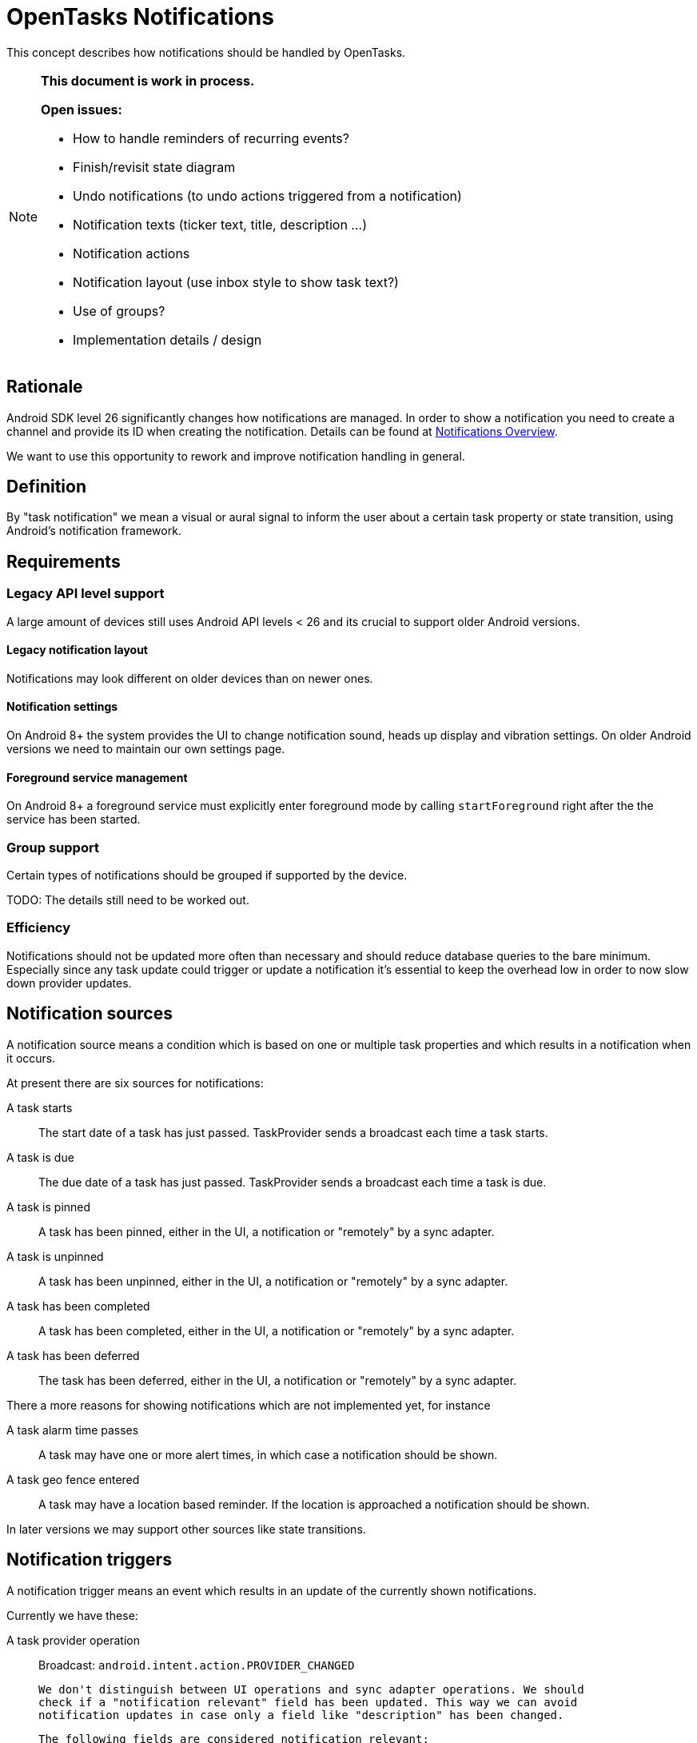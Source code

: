 :encoding: utf-8

= OpenTasks Notifications

This concept describes how notifications should be handled by OpenTasks.

[NOTE]
=========
*This document is work in process.*

*Open issues:*

* How to handle reminders of recurring events?
* Finish/revisit state diagram
* Undo notifications (to undo actions triggered from a notification)
* Notification texts (ticker text, title, description ...)
* Notification actions
* Notification layout (use inbox style to show task text?)
* Use of groups?
* Implementation details / design
=========

== Rationale

Android SDK level 26 significantly changes how notifications are managed. In order to show
a notification you need to create a channel and provide its ID when creating the notification.
Details can be found at
https://developer.android.com/guide/topics/ui/notifiers/notifications[Notifications Overview].

We want to use this opportunity to rework and improve notification handling in general.

== Definition

By "task notification" we mean a visual or aural signal to inform the user
about a certain task property or state transition, using Android's notification
framework.


== Requirements

=== Legacy API level support

A large amount of devices still uses Android API levels < 26 and its crucial to support older
Android versions.

==== Legacy notification layout

Notifications may look different on older devices than on newer ones.

==== Notification settings

On Android 8+ the system provides the UI to change notification sound, heads up display and
vibration settings. On older Android versions we need to maintain our own settings page.

==== Foreground service management

On Android 8+ a foreground service must explicitly enter foreground mode by calling
`startForeground` right after the the service has been started.

=== Group support

Certain types of notifications should be grouped if supported by the device.

TODO: The details still need to be worked out.

=== Efficiency

Notifications should not be updated more often than necessary and should reduce database
queries to the bare minimum. Especially since any task update could trigger or update
a notification it's essential to keep the overhead low in order to now slow down provider
updates.


== Notification sources

A notification source means a condition which is based on one or multiple
task properties and which results in a notification when it occurs.

At present there are six sources for notifications:

A task starts::

The start date of a task has just passed. TaskProvider sends a broadcast each time a task starts.

A task is due::

The due date of a task has just passed. TaskProvider sends a broadcast each time a task is due.

A task is pinned::

A task has been pinned, either in the UI, a notification or "remotely" by a sync adapter.

A task is unpinned::

A task has been unpinned, either in the UI, a notification or "remotely" by a sync adapter.

A task has been completed::

A task has been completed, either in the UI, a notification or "remotely" by a sync adapter.

A task has been deferred::

The task has been deferred, either in the UI, a notification or "remotely" by a sync adapter.

There a more reasons for showing notifications which are not implemented yet, for instance

A task alarm time passes::

A task may have one or more alert times, in which case a notification should be shown.

A task geo fence entered::

A task may have a location based reminder. If the location is approached a notification
should be shown.


In later versions we may support other sources like state transitions.

== Notification triggers

A notification trigger means an event which results in an update of the currently shown
notifications.

Currently we have these:


A task provider operation::

    Broadcast: `android.intent.action.PROVIDER_CHANGED`

    We don't distinguish between UI operations and sync adapter operations. We should
    check if a "notification relevant" field has been updated. This way we can avoid
    notification updates in case only a field like "description" has been changed.

    The following fields are considered notification relevant:

    * title
    * dtstart
    * due
    * status
    * pinned
    * extended property for alarm
    * extended property for geo fences
    * [anything potentially showing in the notification, see open issues **Notification texts**]

    In order to save precious resources we only update task notifications which
    need to be updated.


The system has booted::

    Broadcast: `android.intent.action.BOOT_COMPLETED`

    After booting the system no notifications are shown and we have to restore them.
    Ideally we also restore start and due notifications which have not been
    dismissed yet.


The app has been updated::

    Broadcast: `android.intent.action.MY_PACKAGE_REPLACED`

    When the app is updated, it is first stopped, causing existing notifications to be
    removed. In that case we also have to restore the notifications.


Local time and date have been changed::

    Broadcast: `android.intent.action.DATE_CHANGED`

    Broadcast: `android.intent.action.TIME_SET`

    Broadcast: `android.intent.action.TIMEZONE_CHANGED`

    If the local time have been changed we may have to update notifications.


A notification has been updated directly::

    In some occasions we need to update notifications directly, in particular removing
    notifications for start and due notifications may require a direct call.


In addition there is one future source planned:

A geo fence has been crossed::

    Broadcast: TDB

    When the app is updated, it is first stopped, causing existing notifications to be
    removed. In that case we also have to restore the notifications.


== Notification types

In OpenTasks we distinguish three notification types (channels/categories):

Alerts::

This channel contains notifications for alerts which depend on time, like start and due
notifications.
By default, this channel has a HIGH priority to show a heads up notification.

Reminders::

This channel contains custom user reminders like custom alarms and location based reminders.
By default, this channel has a HIGH priority to show a heads up notification.

Pin board::

This channel contains notifications for pinned tasks.
By default, this channel has a MEDIUM priority to make a sound but not
show a heads up notification.

== State diagram

The following graph shows the notification state diagram.

A task normally starts in the `No_Notification` state, though there may be exceptions, such as
when a new task is synced which is already pinned.

[plantuml, notification-state, svg]
....
[*] --> No_Notification

No_Notification --> Notification: task start | due\nChannel: Alerts
No_Notification --> Notification: task reminder\n(time or location)\nChannel: Reminders
No_Notification --> Ongoing_Notification: task pinned\nChannel: Pin Board

Notification --> No_Notification: notification clicked
Notification --> No_Notification: task completed | deleted in Provider
Notification --> No_Notification: click on defer
Notification --> Undo_Notification: click on completed\nChannel: <original Channel>,silent
Notification --> Notification: task start|due\n>Channel: Alerts
Notification --> Notification: task reminder\n(time or location)\nChannel: Reminders
Notification --> Ongoing_Notification: task pinned\nChannel: Pin Board

Ongoing_Notification --> No_Notification: task unpinned | completed | deleted
Ongoing_Notification --> Ongoing_Notification: task due | start\nChannel: Alerts
Ongoing_Notification --> Ongoing_Notification: task reminder\n(time or location)\nChannel: Reminders

Undo_Notification --> Notification: undo clicked\nChannel: <original Channel>
Undo_Notification --> No_Notification: timeout

Undo_Notification_Ongoing --> Ongoing_Notification: undo clicked\nChannel: <original Channel>
Undo_Notification_Ongoing --> No_Notification: timeout
....
